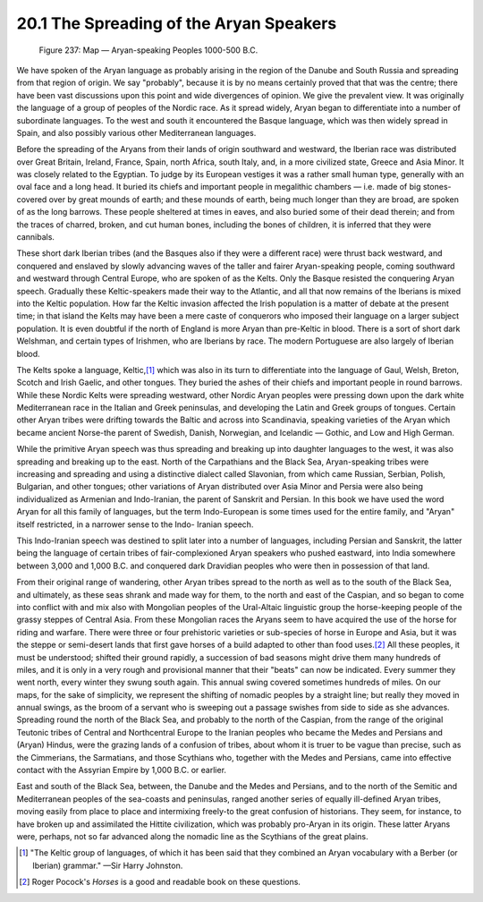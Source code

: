 20.1 The Spreading of the Aryan Speakers
================================================================
.. _Figure 237:
.. figure:: /_static/figures/0237.png
    :target: ../_static/figures/0237.png
    :figclass: inline-figure
    :width: 280px
    :alt: Figure 237

    Figure 237: Map — Aryan-speaking Peoples 1000-500 B.C.

We have spoken of the Aryan language as probably arising in the region of the
Danube and South Russia and spreading from that region of origin. We say
"probably", because it is by no means certainly proved that that was the
centre; there have been vast discussions upon this point and wide divergences
of opinion. We give the prevalent view. It was originally the language of a
group of peoples of the Nordic race. As it spread widely, Aryan began to
differentiate into a number of subordinate languages. To the west and south
it encountered the Basque language, which was then widely spread in Spain,
and also possibly various other Mediterranean languages.

Before the spreading of the Aryans from their lands of origin southward and
westward, the Iberian race was distributed over Great Britain, Ireland,
France, Spain, north Africa, south Italy, and, in a more civilized state,
Greece and Asia Minor. It was closely related to the Egyptian. To judge by
its European vestiges it was a rather small human type, generally with an
oval face and a long head. It buried its chiefs and important people in
megalithic chambers — i.e. made of big stones-covered over by great mounds of
earth; and these mounds of earth, being much longer than they are broad, are
spoken of as the long barrows. These people sheltered at times in eaves, and
also buried some of their dead therein; and from the traces of charred,
broken, and cut human bones, including the bones of children, it is inferred
that they were cannibals.

These short dark Iberian tribes (and the Basques also if they were a
different race) were thrust back westward, and conquered and enslaved by
slowly advancing waves of the taller and fairer Aryan-speaking people, coming
southward and westward through Central Europe, who are spoken of as the
Kelts. Only the Basque resisted the conquering Aryan speech. Gradually these
Keltic-speakers made their way to the Atlantic, and all that now remains of
the Iberians is mixed into the Keltic population. How far the Keltic invasion
affected the Irish population is a matter of debate at the present time; in
that island the Kelts may have been a mere caste of conquerors who imposed
their language on a larger subject population. It is even doubtful if the
north of England is more Aryan than pre-Keltic in blood. There is a sort of
short dark Welshman, and certain types of Irishmen, who are Iberians by race.
The modern Portuguese are also largely of Iberian blood.

The Kelts spoke a language, Keltic,\ [#fn1]_ which was also in its turn to
differentiate into the language of Gaul, Welsh, Breton, Scotch and Irish
Gaelic, and other tongues. They buried the ashes of their chiefs and
important people in round barrows. While these Nordic Kelts were spreading
westward, other Nordic Aryan peoples were pressing down upon the dark white
Mediterranean race in the Italian and Greek peninsulas, and developing the
Latin and Greek groups of tongues. Certain other Aryan tribes were drifting
towards the Baltic and across into Scandinavia, speaking varieties of the
Aryan which became ancient Norse-the parent of Swedish, Danish, Norwegian,
and Icelandic — Gothic, and Low and High German.

While the primitive Aryan speech was thus spreading and breaking up into
daughter languages to the west, it was also spreading and breaking up to the
east. North of the Carpathians and the Black Sea, Aryan-speaking tribes were
increasing and spreading and using a distinctive dialect called Slavonian,
from which came Russian, Serbian, Polish, Bulgarian, and other tongues; other
variations of Aryan distributed over Asia Minor and Persia were also being
individualized as Armenian and Indo-Iranian, the parent of Sanskrit and
Persian. In this book we have used the word Aryan for all this family of
languages, but the term Indo-European is some times used for the entire
family, and "Aryan" itself restricted, in a narrower sense to the Indo-
Iranian speech.

This Indo-Iranian speech was destined to split later into a number of
languages, including Persian and Sanskrit, the latter being the language of
certain tribes of fair-complexioned Aryan speakers who pushed eastward, into
India somewhere between 3,000 and 1,000 B.C. and conquered dark Dravidian
peoples who were then in possession of that land.

From their original range of wandering, other Aryan tribes spread to the
north as well as to the south of the Black Sea, and ultimately, as these seas
shrank and made way for them, to the north and east of the Caspian, and so
began to come into conflict with and mix also with Mongolian peoples of the
Ural-Altaic linguistic group the horse-keeping people of the grassy steppes
of Central Asia. From these Mongolian races the Aryans seem to have acquired
the use of the horse for riding and warfare. There were three or four
prehistoric varieties or sub-species of horse in Europe and Asia, but it was
the steppe or semi-desert lands that first gave horses of a build adapted to
other than food uses.\ [#fn2]_ All these peoples, it must be understood; shifted
their ground rapidly, a succession of bad seasons might drive them many
hundreds of miles, and it is only in a very rough and provisional manner that
their "beats" can now be indicated. Every summer they went north, every
winter they swung south again. This annual swing covered sometimes hundreds
of miles. On our maps, for the sake of simplicity, we represent the shifting
of nomadic peoples by a straight line; but really they moved in annual
swings, as the broom of a servant who is sweeping out a passage swishes from
side to side as she advances. Spreading round the north of the Black Sea, and
probably to the north of the Caspian, from the range of the original Teutonic
tribes of Central and Northcentral Europe to the Iranian peoples who became
the Medes and Persians and (Aryan) Hindus, were the grazing lands of a
confusion of tribes, about whom it is truer to be vague than precise, such as
the Cimmerians, the Sarmatians, and those Scythians who, together with the
Medes and Persians, came into effective contact with the Assyrian Empire by
1,000 B.C. or earlier.

East and south of the Black Sea, between, the Danube and the Medes and
Persians, and to the north of the Semitic and Mediterranean peoples of the
sea-coasts and peninsulas, ranged another series of equally ill-defined Aryan
tribes, moving easily from place to place and intermixing freely-to the great
confusion of historians. They seem, for instance, to have broken up and
assimilated the Hittite civilization, which was probably pro-Aryan in its
origin. These latter Aryans were, perhaps, not so far advanced along the
nomadic line as the Scythians of the great plains.

.. [#fn1] "The Keltic group of languages, of which it has been said that they combined an Aryan vocabulary with a Berber (or Iberian) grammar." —Sir Harry Johnston.

.. [#fn2] Roger Pocock's :t:`Horses` is a good and readable book on these questions.

